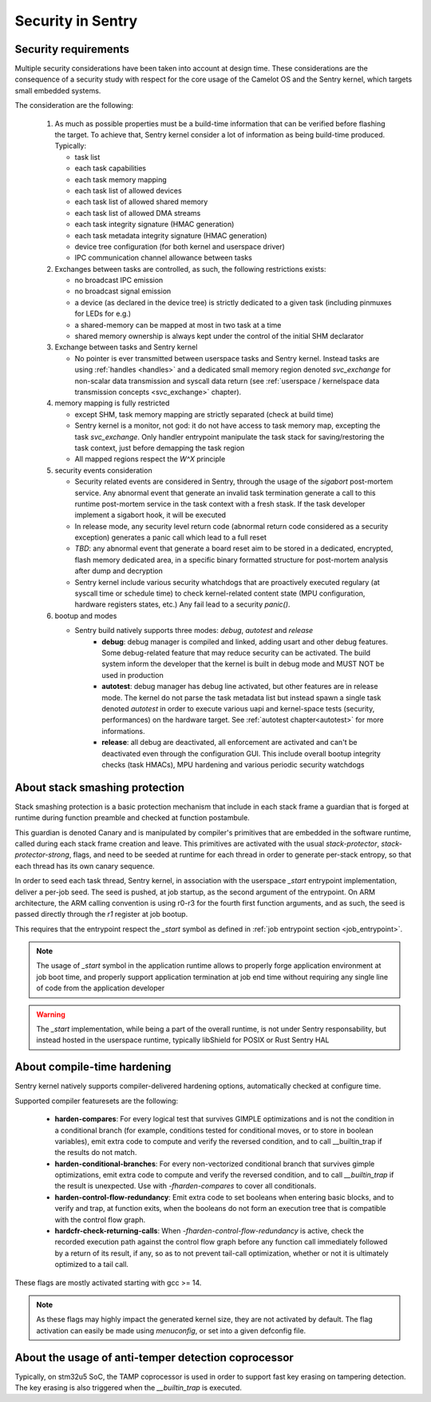 Security in Sentry
------------------

.. index::
  single: security-model; definition

Security requirements
^^^^^^^^^^^^^^^^^^^^^

Multiple security considerations have been taken into account at design time.
These considerations are the consequence of a security study with respect for
the core usage of the Camelot OS and the Sentry kernel, which targets small embedded
systems.

The consideration are the following:

   1. As much as possible properties must be a build-time information that can be
      verified before flashing the target. To achieve that, Sentry kernel consider
      a lot of information as being build-time produced. Typically:

      * task list
      * each task capabilities
      * each task memory mapping
      * each task list of allowed devices
      * each task list of allowed shared memory
      * each task list of allowed DMA streams
      * each task integrity signature (HMAC generation)
      * each task metadata integrity signature (HMAC generation)
      * device tree configuration (for both kernel and userspace driver)
      * IPC communication channel allowance between tasks

   2. Exchanges between tasks are controlled, as such, the following restrictions exists:

      * no broadcast IPC emission
      * no broadcast signal emission
      * a device (as declared in the device tree) is strictly dedicated to a given task (including pinmuxes for LEDs for e.g.)
      * a shared-memory can be mapped at most in two task at a time
      * shared memory ownership is always kept under the control of the initial SHM declarator

   3. Exchange between tasks and Sentry kernel

      * No pointer is ever transmitted between userspace tasks and Sentry kernel. Instead tasks are
        using :ref:`handles <handles>` and a dedicated small memory region denoted `svc_exchange` for
        non-scalar data transmission and syscall data return (see
        :ref:`userspace / kernelspace data transmission concepts <svc_exchange>` chapter).

   4. memory mapping is fully restricted

      * except SHM, task memory mapping are strictly separated (check at build time)
      * Sentry kernel is a monitor, not god: it do not have access to task memory map, excepting
        the task `svc_exchange`. Only handler entrypoint manipulate the task stack for saving/restoring
        the task context, just before demapping the task region
      * All mapped regions respect the `W^X` principle

   5. security events consideration

      * Security related events are considered in Sentry, through the usage of the `sigabort`
        post-mortem service. Any abnormal event that generate an invalid task termination
        generate a call to this runtime post-mortem service in the task context with a fresh
        stask. If the task developer implement a sigabort hook, it will be executed
      * In release mode, any security level return code (abnormal return code considered as
        a security exception) generates a panic call which lead to a full reset
      * *TBD*: any abnormal event that generate a board reset aim to be stored in a dedicated,
        encrypted, flash memory dedicated area, in a specific binary formatted structure for
        post-mortem analysis after dump and decryption
      * Sentry kernel include various security whatchdogs that are proactively executed regulary
        (at syscall time or schedule time) to check kernel-related content state (MPU configuration,
        hardware registers states, etc.) Any fail lead to a security `panic()`.

   6. bootup and modes

      * Sentry build natively supports three modes: `debug`, `autotest` and `release`
         * **debug**: debug manager is compiled and linked, adding usart and other debug features.
           Some debug-related feature that may reduce security can be activated. The build system
           inform the developer that the kernel is built in debug mode and MUST NOT be used in production
         * **autotest**: debug manager has debug line activated, but other features are in release mode.
           The kernel do not parse the task metadata list but instead spawn a single task denoted
           `autotest` in order to execute various uapi and kernel-space tests (security, performances)
           on the hardware target. See :ref:`autotest chapter<autotest>` for more informations.
         * **release**: all debug are deactivated, all enforcement are activated and can't be deactivated
           even through the configuration GUI. This include overall bootup integrity checks (task HMACs),
           MPU hardening and various periodic security watchdogs

.. index::
  single: stack-smashing-protection; definition
  single: stack-smashing-protection; implementation

About stack smashing protection
^^^^^^^^^^^^^^^^^^^^^^^^^^^^^^^

Stack smashing protection is a basic protection mechanism that include in each stack frame
a guardian that is forged at runtime during function preamble and checked at function postambule.

This guardian is denoted Canary and is manipulated by compiler's primitives that are embedded
in the software runtime, called during each stack frame creation and leave.
This primitives are activated with the usual `stack-protector`, `stack-protector-strong`, flags,
and need to be seeded at runtime for each thread in order to generate per-stack entropy, so that
each thread has its own canary sequence.


In order to seed each task thread, Sentry kernel, in association with the userspace `_start`
entrypoint implementation, deliver a per-job seed.
The seed is pushed, at job startup, as the second argument of the entrypoint.
On ARM architecture, the ARM calling convention is using r0-r3 for the fourth first
function arguments, and as such, the seed is passed directly through the `r1` register
at job bootup.

This requires that the entrypoint respect the `_start` symbol as defined in
:ref:`job entrypoint section <job_entrypoint>`.

.. note::
  The usage of `_start` symbol in the application runtime allows to properly forge
  application environment at job boot time, and properly support application termination
  at job end time without requiring any single line of code from the application developer

.. warning::
  The `_start` implementation, while being a part of the overall runtime, is not
  under Sentry responsability, but instead hosted in the userspace runtime, typically
  libShield for POSIX or Rust Sentry HAL

About compile-time hardening
^^^^^^^^^^^^^^^^^^^^^^^^^^^^

Sentry kernel natively supports compiler-delivered hardening options, automatically checked
at configure time.

Supported compiler featuresets are the following:

   * **harden-compares**: For every logical test that survives GIMPLE optimizations and is not
     the condition in a conditional branch (for example, conditions tested for conditional
     moves, or to store in boolean variables), emit extra code to compute and verify the
     reversed condition, and to call __builtin_trap if the results do not match.

   * **harden-conditional-branches**: For every non-vectorized conditional branch that survives
     gimple optimizations, emit extra code to compute and verify the reversed condition, and to
     call `__builtin_trap` if the result is unexpected. Use with `-fharden-compares` to cover all
     conditionals.

   * **harden-control-flow-redundancy**: Emit extra code to set booleans when entering basic
     blocks, and to verify and trap, at function exits, when the booleans do not form an execution
     tree that is compatible with the control flow graph.

   * **hardcfr-check-returning-calls**: When `-fharden-control-flow-redundancy` is active, check
     the recorded execution path against the control flow graph before any function call
     immediately followed by a return of its result, if any, so as to not prevent tail-call
     optimization, whether or not it is ultimately optimized to a tail call.

These flags are mostly activated starting with gcc >= 14.

.. note::
   As these flags may highly impact the generated kernel size, they are not activated by default.
   The flag activation can easily be made using `menuconfig`, or set into a given defconfig file.



.. todo::
   The `__builtin_trap` symbol must be wrapped so that we take control on fault detection

About the usage of anti-temper detection coprocessor
^^^^^^^^^^^^^^^^^^^^^^^^^^^^^^^^^^^^^^^^^^^^^^^^^^^^

Typically, on stm32u5 SoC, the TAMP coprocessor is used in order to support fast key erasing on
tampering detection. The key erasing is also triggered when the `__builtin_trap` is executed.

.. todo::
  The trap to temper subsystem still need to be implemented, starting with STM32U5 SoC but may
  also be considered on other SoCs that have an equivalent anti-tempering IP
